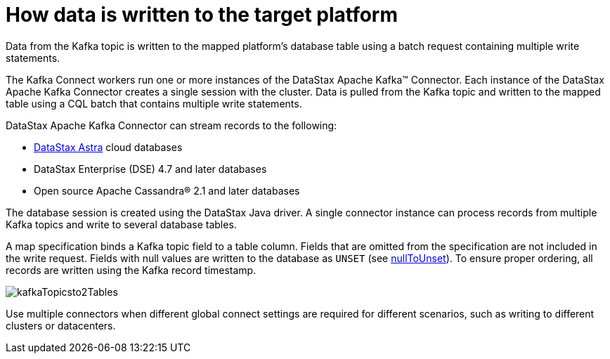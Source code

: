 [#_how_data_is_written_to_the_target_platform_kafkaaboutinstance_concept]
= How data is written to the target platform
:imagesdir: _images

Data from the Kafka topic is written to the mapped platform's database table using a batch request containing multiple write statements.

The Kafka Connect workers run one or more instances of the DataStax Apache Kafka™ Connector.
Each instance of the DataStax Apache Kafka Connector creates a single session with the cluster.
Data is pulled from the Kafka topic and written to the mapped table using a CQL batch that contains multiple write statements.

DataStax Apache Kafka Connector can stream records to the following:

* https://docs.astra.datastax.com/docs[DataStax Astra] cloud databases
* DataStax Enterprise (DSE) 4.7 and later databases
* Open source Apache Cassandra® 2.1 and later databases

The database session is created using the DataStax Java driver.
A single connector instance can process records from multiple Kafka topics and write to several database tables.

A map specification binds a Kafka topic field to a table column.
Fields that are omitted from the specification are not included in the write request.
Fields with null values are written to the database as `UNSET` (see link:configuration_reference/kafkaDseTable.md#nullToUnset[nullToUnset]).
To ensure proper ordering, all records are written using the Kafka record timestamp.

image::images/kafkaTopicsto2Tables.png[]

Use multiple connectors when different global connect settings are required for different scenarios, such as writing to different clusters or datacenters.
